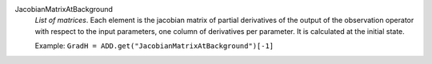 .. index:: single: JacobianMatrixAtBackground

JacobianMatrixAtBackground
  *List of matrices*. Each element is the jacobian matrix of partial
  derivatives of the output of the observation operator with respect to the
  input parameters, one column of derivatives per parameter. It is calculated
  at the initial state.

  Example:
  ``GradH = ADD.get("JacobianMatrixAtBackground")[-1]``
